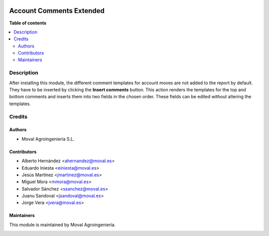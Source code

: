 .. |badge1| image:: https://img.shields.io/badge/licence-AGPL--3-blue.png
    :target: http://www.gnu.org/licenses/agpl-3.0-standalone.html
    :alt: License: AGPL-3

|badge1|

=========================
Account Comments Extended
=========================

**Table of contents**

.. contents::
   :local:


Description
===========

After installing this module, the different comment templates for account moves
are not added to the report by default. They have to be inserted by clicking
the **Insert comments** button. This action renders the templates for the top
and bottom comments and inserts them into two fields in the chosen order. These
fields can be edited without altering the templates.

Credits
=======

Authors
~~~~~~~

* Moval Agroingeniería S.L.


Contributors
~~~~~~~~~~~~

* Alberto Hernández <ahernandez@moval.es>
* Eduardo Iniesta <einiesta@moval.es>
* Jesús Martínez <jmartinez@moval.es>
* Miguel Mora <mmora@moval.es>
* Salvador Sánchez <ssanchez@moval.es>
* Juanu Sandoval <jsandoval@moval.es>
* Jorge Vera <jvera@moval.es>


Maintainers
~~~~~~~~~~~

This module is maintained by Moval Agroingeniería.

.. image:: https://services.moval.es/static/images/logo_moval_small.png
   :alt: Moval Agroingeniería
   :target: http://moval.es
